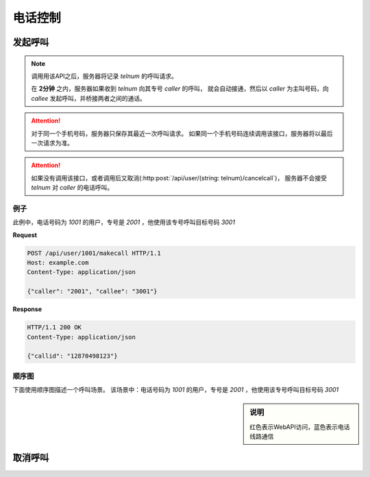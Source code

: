 电话控制
##############

发起呼叫
=============

.. http:post:: /api/user/(string: telnum)/makecall

  手机号码为 `telnum` 的用户通知服务器，将要发起呼叫

  :<json string caller: 作为主叫号码专号
  :<json string callee: 被叫号码
  :>json string callid: 呼叫ID

.. note::
  调用用该API之后，服务器将记录 `telnum` 的呼叫请求。

  在 **2分钟** 之内，服务器如果收到 `telnum` 向其专号 `caller` 的呼叫，
  就会自动接通，然后以 `caller` 为主叫号码，向 `callee` 发起呼叫，并桥接两者之间的通话。

.. attention::
  对于同一个手机号码，服务器只保存其最近一次呼叫请求。
  如果同一个手机号码连续调用该接口，服务器将以最后一次请求为准。

.. attention::
  如果没有调用该接口，或者调用后又取消(:http:post:`/api/user/(string: telnum)/cancelcall`)，
  服务器不会接受 `telnum` 对 `caller` 的电话呼叫。

例子
--------

此例中，电话号码为 `1001` 的用户，专号是 `2001` ，他使用该专号呼叫目标号码 `3001`

**Request**

.. code-block:: http

  POST /api/user/1001/makecall HTTP/1.1
  Host: example.com
  Content-Type: application/json

  {"caller": "2001", "callee": "3001"}

**Response**

.. code-block:: http

  HTTP/1.1 200 OK
  Content-Type: application/json

  {"callid": "12870498123"}

顺序图
---------------

下面使用顺序图描述一个呼叫场景。
该场景中：电话号码为 `1001` 的用户，专号是 `2001` ，他使用该专号呼叫目标号码 `3001`

.. sidebar:: 说明

  红色表示WebAPI访问，蓝色表示电话线路通信

.. seqdiag::

  seqdiag call {
    default_fontsize = 12;

    UserPhone; WebServer; CtiServer; TargetPhone;

    UserPhone => WebServer [
      label='POST /api/user/1001/makecall\n{"caller":"2001","callee":"3001"}',
      return='200 OK\n {"callid":"27"}',
      color=red];
    UserPhone ->> CtiServer [label="CALL: 2001", color=blue];
    CtiServer => WebServer [
      label='POST /api/cti/callin\n{"from":"1001","to":"3001"}',
      return='200 OK\n{"action":"bridge","caller":"2001","callee":"3001"}',
      color=red];
    CtiServer ->> TargetPhone [label="CALL: from=2001,to=3001", color=blue];
    CtiServer <<-- TargetPhone [label="RINGING", color=blue];
    UserPhone <<-- CtiServer [label="RINGING", color=blue];
    TargetPhone ->> CtiServer  [label="ANSWER", color=blue];
    CtiServer ->> UserPhone [label='ANSWER', color=blue];
  }

取消呼叫
=============

.. http:post:: /api/user/(string: telnum)/cancelcall

  取消上次的呼叫请求
